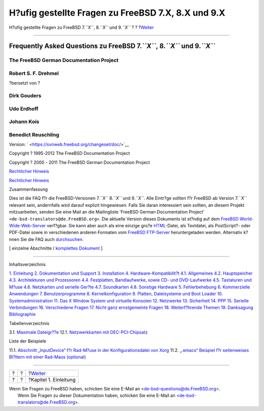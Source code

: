 ===================================================
H?ufig gestellte Fragen zu FreeBSD 7.X, 8.X und 9.X
===================================================

.. raw:: html

   <div class="navheader">

H?ufig gestellte Fragen zu FreeBSD 7.\ *``X``*, 8.\ *``X``* und
9.\ *``X``*
?
?
?\ `Weiter <introduction.html>`__

--------------

.. raw:: html

   </div>

.. raw:: html

   <div class="book" lang="de" lang="de">

.. raw:: html

   <div class="titlepage" xmlns="">

.. raw:: html

   <div>

.. raw:: html

   <div>

.. raw:: html

   </div>

.. raw:: html

   <div>

Frequently Asked Questions zu FreeBSD 7.\ *``X``*, 8.\ *``X``* und 9.\ *``X``*
------------------------------------------------------------------------------

.. raw:: html

   </div>

.. raw:: html

   <div>

.. raw:: html

   <div class="authorgroup" xmlns="http://www.w3.org/1999/xhtml">

.. raw:: html

   <div class="author">

The FreeBSD German Documentation Project
~~~~~~~~~~~~~~~~~~~~~~~~~~~~~~~~~~~~~~~~

.. raw:: html

   </div>

.. raw:: html

   </div>

.. raw:: html

   </div>

.. raw:: html

   <div>

.. raw:: html

   <div class="authorgroup" xmlns="http://www.w3.org/1999/xhtml">

.. raw:: html

   <div class="author">

Robert S. F. Drehmel
~~~~~~~~~~~~~~~~~~~~

?bersetzt von ?

.. raw:: html

   </div>

.. raw:: html

   <div class="author">

Dirk Gouders
~~~~~~~~~~~~

.. raw:: html

   </div>

.. raw:: html

   <div class="author">

Udo Erdhoff
~~~~~~~~~~~

.. raw:: html

   </div>

.. raw:: html

   <div class="author">

Johann Kois
~~~~~~~~~~~

.. raw:: html

   </div>

.. raw:: html

   <div class="author">

Benedict Reuschling
~~~~~~~~~~~~~~~~~~~

.. raw:: html

   </div>

.. raw:: html

   </div>

.. raw:: html

   </div>

.. raw:: html

   <div>

Version: ` <https://svnweb.freebsd.org/changeset/doc/>`__

.. raw:: html

   </div>

.. raw:: html

   <div>

Copyright ? 1995-2012 The FreeBSD Documentation Project

.. raw:: html

   </div>

.. raw:: html

   <div>

Copyright ? 2000 - 2011 The FreeBSD German Documentation Project

.. raw:: html

   </div>

.. raw:: html

   <div>

`Rechtlicher Hinweis <legalnotice.html>`__

.. raw:: html

   </div>

.. raw:: html

   <div>

`Rechtlicher Hinweis <trademarks.html>`__

.. raw:: html

   </div>

.. raw:: html

   <div>

.. raw:: html

   <div class="abstract" xmlns="http://www.w3.org/1999/xhtml">

.. raw:: html

   <div class="abstract-title">

Zusammenfassung

.. raw:: html

   </div>

Dies ist die FAQ f?r die FreeBSD-Versionen 7.\ *``X``* 8.\ *``X``* und
9.\ *``X``*. Alle Eintr?ge sollten f?r FreeBSD ab Version 7.\ *``X``*
relevant sein, andernfalls wird darauf explizit hingewiesen. Falls Sie
daran interessiert sein sollten, an diesem Projekt mitzuarbeiten, senden
Sie eine Mail an die Mailingliste 'FreeBSD German Documentation Project'
``<de-bsd-translators@de.FreeBSD.org>``. Die aktuelle Version dieses
Dokuments ist st?ndig auf dem `FreeBSD
World-Wide-Web-Server <http://www.FreeBSD.org/>`__ verf?gbar. Sie kann
aber auch als eine einzige gro?e `HTML <book.html>`__-Datei, als
Textdatei, als PostScript?- oder PDF-Datei sowie in verschiedenen
anderen Formaten vom `FreeBSD
FTP-Server <ftp://ftp.de.FreeBSD.org/pub/FreeBSD/doc/>`__
heruntergeladen werden. Alternativ k?nnen Sie die FAQ auch
`durchsuchen <../../../../search/search.html>`__.

.. raw:: html

   </div>

.. raw:: html

   </div>

.. raw:: html

   </div>

.. raw:: html

   <div class="docformatnavi">

[ einzelne Abschnitte / `komplettes Dokument <book.html>`__ ]

.. raw:: html

   </div>

--------------

.. raw:: html

   </div>

.. raw:: html

   <div class="toc">

.. raw:: html

   <div class="toc-title">

Inhaltsverzeichnis

.. raw:: html

   </div>

`1. Einleitung <introduction.html>`__
`2. Dokumentation und Support <support.html>`__
`3. Installation <install.html>`__
`4. Hardware-Kompatibilit?t <hardware.html>`__
`4.1. Allgemeines <hardware.html#compatibility-general>`__
`4.2. Hauptspeicher <compatibility-memory.html>`__
`4.3. Architekturen und Prozessoren <compatibility-processors.html>`__
`4.4. Festplatten, Bandlaufwerke, sowie CD- und
DVD-Laufwerke <compatibility-drives.html>`__
`4.5. Tastaturen und M?use <compatibility-kbd-mice.html>`__
`4.6. Netzkarten und serielle Ger?te <compatibility-networking.html>`__
`4.7. Soundkarten <compatibility-sound.html>`__
`4.8. Sonstige Hardware <compatibility-other.html>`__
`5. Fehlerbehebung <troubleshoot.html>`__
`6. Kommerzielle Anwendungen <commercial.html>`__
`7. Benutzerprogramme <applications.html>`__
`8. Kernelkonfiguration <kernelconfig.html>`__
`9. Platten, Dateisysteme und Boot Loader <disks.html>`__
`10. Systemadministration <admin.html>`__
`11. Das X Window System und virtuelle Konsolen <x.html>`__
`12. Netzwerke <networking.html>`__
`13. Sicherheit <security.html>`__
`14. PPP <ppp.html>`__
`15. Serielle Verbindungen <serial.html>`__
`16. Verschiedene Fragen <misc.html>`__
`17. Nicht ganz ernstgemeinte Fragen <funnies.html>`__
`18. Weiterf?hrende Themen <advanced.html>`__
`19. Danksagung <acknowledgments.html>`__
`Bibliographie <bibliography.html>`__

.. raw:: html

   </div>

.. raw:: html

   <div class="list-of-tables">

.. raw:: html

   <div class="toc-title">

Tabellenverzeichnis

.. raw:: html

   </div>

3.1. `Maximale Dateigr??e <install.html#idp65015632>`__
12.1. `Netzwerkkarten mit
DEC-PCI-Chipsatz <networking.html#idp69593296>`__

.. raw:: html

   </div>

.. raw:: html

   <div class="list-of-examples">

.. raw:: html

   <div class="toc-title">

Liste der Beispiele

.. raw:: html

   </div>

11.1. `Abschnitt „InputDevice“ f?r Rad-M?use in der Konfigurationsdatei
von Xorg <x.html#idp69270480>`__
11.2. `„.emacs“ Beispiel f?r seitenweises Bl?ttern mit einer Rad-Maus
(optional) <x.html#idp69272016>`__

.. raw:: html

   </div>

.. raw:: html

   </div>

.. raw:: html

   <div class="navfooter">

--------------

+-----+-----+-------------------------------------+
| ?   | ?   | ?\ `Weiter <introduction.html>`__   |
+-----+-----+-------------------------------------+
| ?   | ?   | ?Kapitel 1. Einleitung              |
+-----+-----+-------------------------------------+

.. raw:: html

   </div>

| Wenn Sie Fragen zu FreeBSD haben, schicken Sie eine E-Mail an
  <de-bsd-questions@de.FreeBSD.org\ >.
|  Wenn Sie Fragen zu dieser Dokumentation haben, schicken Sie eine
  E-Mail an <de-bsd-translators@de.FreeBSD.org\ >.
